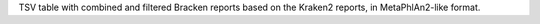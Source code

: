TSV table with combined and filtered Bracken reports based on the Kraken2 reports, in MetaPhlAn2-like format.
